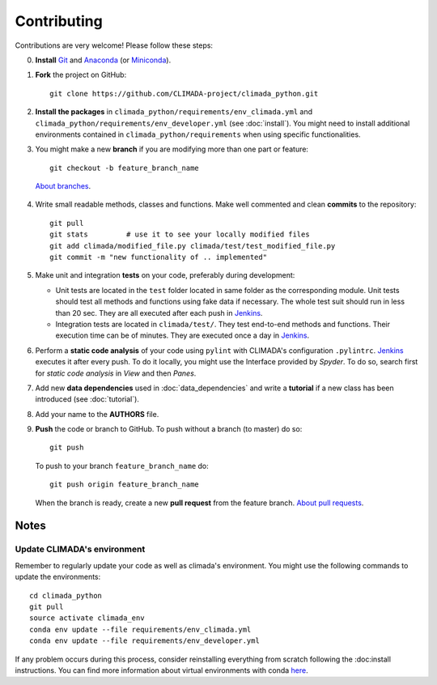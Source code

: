 .. _Contributing:

Contributing
============

Contributions are very welcome! Please follow these steps:

0. **Install** `Git <https://git-scm.com/book/en/v2/Getting-Started-Installing-Git>`_ and `Anaconda <https://www.anaconda.com/>`_ (or `Miniconda <https://conda.io/miniconda.html>`_).

1. **Fork** the project on GitHub::

    git clone https://github.com/CLIMADA-project/climada_python.git

2. **Install the packages** in ``climada_python/requirements/env_climada.yml`` and ``climada_python/requirements/env_developer.yml`` (see :doc:`install`). You might need to install additional environments contained in ``climada_python/requirements`` when using specific functionalities.

3. You might make a new **branch** if you are modifying more than one part or feature::

    git checkout -b feature_branch_name

 `About branches <https://help.github.com/en/articles/about-branches>`_.

4. Write small readable methods, classes and functions. Make well commented and clean **commits** to the repository::

    git pull
    git stats         # use it to see your locally modified files
    git add climada/modified_file.py climada/test/test_modified_file.py
    git commit -m "new functionality of .. implemented"

5. Make unit and integration **tests** on your code, preferably during development:

   * Unit tests are located in the ``test`` folder located in same folder as the corresponding module. Unit tests should test all methods and functions using fake data if necessary. The whole test suit should run in less than 20 sec. They are all executed after each push in `Jenkins <http://ied-wcr-jenkins.ethz.ch/job/climada_ci/>`_.

   * Integration tests are located in ``climada/test/``. They test end-to-end methods and functions. Their execution time can be of minutes. They are executed once a day in `Jenkins <http://ied-wcr-jenkins.ethz.ch/job/climada_ci_night/>`_.

6. Perform a **static code analysis** of your code using ``pylint`` with CLIMADA's configuration ``.pylintrc``. `Jenkins <http://ied-wcr-jenkins.ethz.ch>`_ executes it after every push. To do it locally, you might use the Interface provided by `Spyder`. To do so, search first for `static code analysis` in `View` and then `Panes`.

7. Add new **data dependencies** used in :doc:`data_dependencies` and write a **tutorial** if a new class has been introduced (see :doc:`tutorial`).

8. Add your name to the **AUTHORS** file.

9. **Push** the code or branch to GitHub. To push without a branch (to master) do so::

    git push

 To push to your branch ``feature_branch_name`` do::

    git push origin feature_branch_name

 When the branch is ready, create a new **pull request** from the feature branch. `About pull requests <https://help.github.com/en/articles/about-pull-requests>`_.


Notes
-----

Update CLIMADA's environment
~~~~~~~~~~~~~~~~~~~~~~~~~~~~
Remember to regularly update your code as well as climada's environment. You might use the following commands to update the environments::

    cd climada_python
    git pull
    source activate climada_env
    conda env update --file requirements/env_climada.yml
    conda env update --file requirements/env_developer.yml

If any problem occurs during this process, consider reinstalling everything from scratch following the :doc:install instructions. 
You can find more information about virtual environments with conda `here <https://conda.io/docs/user-guide/tasks/manage-environments.html>`_.
